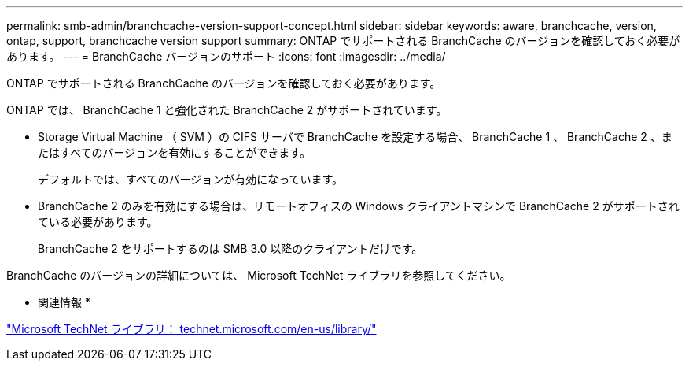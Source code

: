 ---
permalink: smb-admin/branchcache-version-support-concept.html 
sidebar: sidebar 
keywords: aware, branchcache, version, ontap, support, branchcache version support 
summary: ONTAP でサポートされる BranchCache のバージョンを確認しておく必要があります。 
---
= BranchCache バージョンのサポート
:icons: font
:imagesdir: ../media/


[role="lead"]
ONTAP でサポートされる BranchCache のバージョンを確認しておく必要があります。

ONTAP では、 BranchCache 1 と強化された BranchCache 2 がサポートされています。

* Storage Virtual Machine （ SVM ）の CIFS サーバで BranchCache を設定する場合、 BranchCache 1 、 BranchCache 2 、またはすべてのバージョンを有効にすることができます。
+
デフォルトでは、すべてのバージョンが有効になっています。

* BranchCache 2 のみを有効にする場合は、リモートオフィスの Windows クライアントマシンで BranchCache 2 がサポートされている必要があります。
+
BranchCache 2 をサポートするのは SMB 3.0 以降のクライアントだけです。



BranchCache のバージョンの詳細については、 Microsoft TechNet ライブラリを参照してください。

* 関連情報 *

http://technet.microsoft.com/en-us/library/["Microsoft TechNet ライブラリ： technet.microsoft.com/en-us/library/"]
